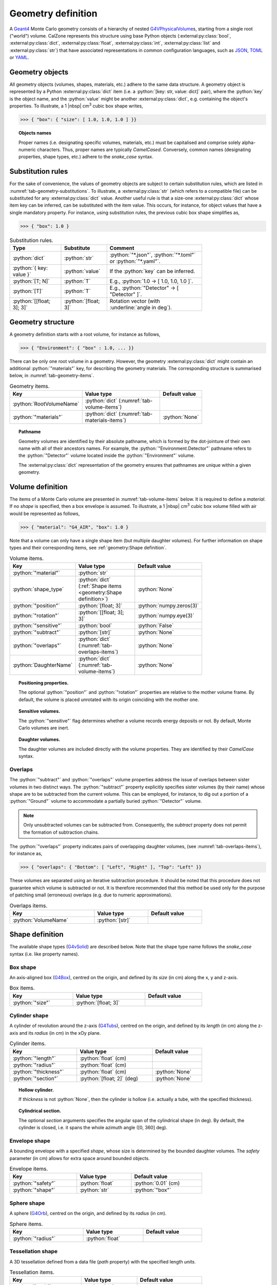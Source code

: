 Geometry definition
===================

A `Geant4`_ Monte Carlo geometry consists of a hierarchy of nested
`G4VPhysicalVolume`_\ s, starting from a single root ("world") volume. CalZone
represents this structure using base Python objects
(:external:py:class:`bool`, :external:py:class:`dict`,
:external:py:class:`float`, :external:py:class:`int`, :external:py:class:`list`
and :external:py:class:`str`) that have associated representations in common
configuration languages, such as `JSON`_, `TOML`_ or `YAML`_.

Geometry objects
----------------

All geometry objects (volumes, shapes, materials, etc.) adhere to the same
data structure. A geometry object is represented by a Python
:external:py:class:`dict` item (i.e. a :python:`[key: str, value: dict]`
pair), where the :python:`key` is the object name, and the :python:`value` might
be another :external:py:class:`dict`, e.g. containing the object's properties.
To illustrate, a 1 |nbsp| cm\ :sup:`3` cubic box shape writes,

>>> { "box": { "size": [ 1.0, 1.0, 1.0 ] }}

.. topic:: Objects names

   Proper names (i.e. designating specific volumes, materials, etc.) must be
   capitalised and comprise solely alpha-numeric characters. Thus, proper names
   are typically `CamelCased`. Conversely, common names (designating properties,
   shape types, etc.) adhere to the `snake_case` syntax.

Substitution rules
------------------

For the sake of convenience, the values of geometry objects are subject to
certain substitution rules, which are listed in
:numref:`tab-geometry-substitutions`. To illustrate, a :external:py:class:`str`
(which refers to a compatible file) can be substituted for any
:external:py:class:`dict` value. Another useful rule is that a size-one
:external:py:class:`dict` whose item key can be inferred, can be substituted
with the item value. This occurs, for instance, for object values that have a
single mandatory property. For instance, using substitution rules, the previous
cubic box shape simplifies as,

>>> { "box": 1.0 }

.. _tab-geometry-substitutions:

.. list-table:: Substitution rules.
   :width: 75%
   :widths: auto
   :header-rows: 1

   * - Type
     - Substitute
     - Comment
   * - :python:`dict`
     - :python:`str`
     - :python:`"*.json"`, :python:`"*.toml"` or :python:`"*.yaml"`.
   * - :python:`{ key: value }`
     - :python:`value`
     - If the :python:`key` can be inferred.
   * - :python:`[T; N]`
     - :python:`T`
     - E.g., :python:`1.0 -> [ 1.0, 1.0, 1.0 ]`.
   * - :python:`[T]`
     - :python:`T`
     - E.g., :python:`"Detector" -> [ "Detector" ]`.
   * - :python:`[[float; 3]; 3]`
     - :python:`[float; 3]`
     - Rotation vector (with :underline:`angle in deg`).


Geometry structure
------------------

A geometry definition starts with a root volume, for instance as follows,

>>> { "Environment": { "box" : 1.0, ... }}

There can be only one root volume in a geometry. However, the geometry
:external:py:class:`dict` might contain an additional :python:`"materials"` key,
for describing the geometry materials. The corresponding structure is summarised
below, in :numref:`tab-geometry-items`.

.. _tab-geometry-items:

.. list-table:: Geometry items.
   :width: 75%
   :widths: auto
   :header-rows: 1

   * - Key
     - Value type
     - Default value
   * - :python:`RootVolumeName`
     - :python:`dict` (:numref:`tab-volume-items`)
     - 
   * - :python:`"materials"`
     - :python:`dict` (:numref:`tab-materials-items`)
     - :python:`None`

.. _pathname:

.. topic:: Pathname

   Geometry volumes are identified by their absolute pathname, which is formed
   by the dot-jointure of their own name with all of their ancestors names. For
   example, the :python:`"Environment.Detector"` pathname refers to the
   :python:`"Detector"` volume located inside the :python:`"Environment"`
   volume.

   The :external:py:class:`dict` representation of the geometry ensures that
   pathnames are unique within a given geometry.

Volume definition
-----------------

The items of a Monte Carlo volume are presented in :numref:`tab-volume-items`
below. It is required to define a *material*. If no *shape* is specified, then a
box envelope is assumed. To illustrate, a 1 |nbsp| cm\ :sup:`3` cubic box volume
filled with air would be represented as follows,

>>> { "material": "G4_AIR", "box": 1.0 }

Note that a volume can only have a single shape item (but multiple daughter
volumes). For further information on shape types and their corresponding items,
see :ref:`geometry:Shape definition`.

.. _tab-volume-items:

.. list-table:: Volume items.
   :width: 75%
   :widths: auto
   :header-rows: 1

   * - Key
     - Value type
     - Default value
   * - :python:`"material"`
     - :python:`str`
     - 
   * - :python:`shape_type`
     - :python:`dict` (:ref:`Shape items <geometry:Shape definition>`)
     - :python:`None`
   * - :python:`"position"`
     - :python:`[float; 3]`
     - :python:`numpy.zeros(3)`
   * - :python:`"rotation"`
     - :python:`[[float; 3]; 3]`
     - :python:`numpy.eye(3)`
   * - :python:`"sensitive"`
     - :python:`bool`
     - :python:`False`
   * - :python:`"subtract"`
     - :python:`[str]`
     - :python:`None`
   * - :python:`"overlaps"`
     - :python:`dict` (:numref:`tab-overlaps-items`)
     - :python:`None`
   * - :python:`DaughterName`
     - :python:`dict` (:numref:`tab-volume-items`)
     - :python:`None`

.. topic:: Positioning properties.

   The optional :python:`"position"` and :python:`"rotation"` properties are
   relative to the mother volume frame. By default, the volume is placed
   unrotated with its origin coinciding with the mother one.

.. topic:: Sensitive volumes.

   The :python:`"sensitive"` flag determines whether a volume records energy
   deposits or not. By default, Monte Carlo volumes are inert.

.. topic:: Daughter volumes.

   The daughter volumes are included directly with the volume properties. They
   are identified by their `CamelCase` syntax.

Overlaps
~~~~~~~~

The :python:`"subtract"` and :python:`"overlaps"` volume properties address the
issue of overlaps between sister volumes in two distinct ways. The
:python:`"subtract"` property explicitly specifies sister volumes (by their
name) whose shape are to be subtracted from the current volume. This can be
employed, for instance, to dig out a portion of a :python:`"Ground"` volume to
accommodate a partially buried :python:`"Detector"` volume.

.. note::

   Only unsubtracted volumes can be subtracted from. Consequently, the
   *subtract* property does not permit the formation of subtraction chains.

The :python:`"overlaps"` property indicates pairs of overlapping daughter
volumes, (see :numref:`tab-overlaps-items`), for instance as,

>>> { "overlaps": { "Bottom": [ "Left", "Right" ], "Top": "Left" }}

These volumes are separated using an iterative subtraction procedure. It should
be noted that this procedure does not guarantee which volume is subtracted or
not. It is therefore recommended that this method be used only for the purpose
of patching small (erroneous) overlaps (e.g. due to numeric approximations).

.. _tab-overlaps-items:

.. list-table:: Overlaps items.
   :width: 75%
   :widths: auto
   :header-rows: 1

   * - Key
     - Value type
     - Default value
   * - :python:`VolumeName`
     - :python:`[str]`
     - 

Shape definition
----------------

The available shape types (`G4vSolid`_) are described below. Note that the shape
type name follows the `snake_case` syntax (i.e. like property names).

Box shape
~~~~~~~~~

An axis-aligned box (`G4Box`_), centred on the origin, and defined by its *size*
(in cm) along the x, y and z-axis.

.. list-table:: Box items.
   :width: 75%
   :widths: auto
   :header-rows: 1

   * - Key
     - Value type
     - Default value
   * - :python:`"size"`
     - :python:`[float; 3]`
     - 

Cylinder shape
~~~~~~~~~~~~~~

A cylinder of revolution around the z-axis (`G4Tubs`_), centred on the origin,
and defined by its *length* (in cm) along the z-axis and its *radius* (in cm) in
the xOy plane.

.. list-table:: Cylinder items.
   :width: 75%
   :widths: auto
   :header-rows: 1

   * - Key
     - Value type
     - Default value
   * - :python:`"length"`
     - :python:`float` (cm)
     - 
   * - :python:`"radius"`
     - :python:`float` (cm)
     - 
   * - :python:`"thickness"`
     - :python:`float` (cm)
     - :python:`None`
   * - :python:`"section"`
     - :python:`[float; 2]` (deg)
     - :python:`None`

.. topic:: Hollow cylinder.

   If *thickness* is not :python:`None`, then the cylinder is hollow (i.e.
   actually a tube, with the specified thickness).

.. topic:: Cylindrical section.

   The optional *section* arguments specifies the angular span of the
   cylindrical shape (in deg). By default, the cylinder is closed, i.e. it spans
   the whole azimuth angle ([0, 360] deg).


Envelope shape
~~~~~~~~~~~~~~

A bounding envelope with a specified *shape*, whose size is determined by the
bounded daughter volumes. The *safety* parameter (in cm) allows for extra space
around bounded objects.

.. list-table:: Envelope items.
   :width: 75%
   :widths: auto
   :header-rows: 1

   * - Key
     - Value type
     - Default value
   * - :python:`"safety"`
     - :python:`float`
     - :python:`0.01` (cm)
   * - :python:`"shape"`
     - :python:`str`
     - :python:`"box"`

Sphere shape
~~~~~~~~~~~~

A sphere (`G4Orb`_), centred on the origin, and defined by its *radius* (in cm).

.. list-table:: Sphere items.
   :width: 75%
   :widths: auto
   :header-rows: 1

   * - Key
     - Value type
     - Default value
   * - :python:`"radius"`
     - :python:`float`
     - 

Tessellation shape
~~~~~~~~~~~~~~~~~~

A 3D tessellation defined from a data file (*path* property) with the specified
length *units*.

.. list-table:: Tessellation items.
   :width: 75%
   :widths: auto
   :header-rows: 1

   * - Key
     - Value type
     - Default value
   * - :python:`"path"`
     - :python:`str`
     - 
   * - :python:`"units"`
     - :python:`str`
     - :python:`"cm"`

The actual shape depends on the data file format. If the file is a 3D `STL`_
model, then the model is directly imported. Alternatively, the data can also be
a surface described by a Digital Elevation Model (`DEM`_). In this case,
elevation values are assumed to be along the z-axis, and the surface is closed
by adding side and bottom faces. The additional properties described in
:numref:`tab-topography-items` control the generated 3D shape.

.. tip::

   The :py:meth:`Map.dump() <calzone.Map.dump>` method allows one to export the
   generated 3D shape in `STL`_ format.

.. _tab-topography-items:

.. list-table:: DEM tesselation items.
   :width: 75%
   :widths: auto
   :header-rows: 1

   * - Key
     - Value type
     - Default value
   * - :python:`"extra_depth"`
     - :python:`float`
     - 100.0 (in map units)
   * - :python:`"origin"`
     - :python:`[float; 3]`
     - :python:`numpy.zeros(3)`
   * - :python:`"regular"`
     - :python:`bool`
     - :python:`False`

.. topic:: Geometric properties.

   The *origin* property defines the origin of the 3D shape in the DEM
   coordinates system. The *extra_depth* property extends the shape
   below the DEM's minimum elevation value.

.. topic:: Meshing type.

   The *regular* flag controls the meshing. By default, a non-regular -but
   optimised- meshing is used. However, this is not supported by the Geant4
   traversal :py:attr:`algorithm <calzone.GeometryBuilder.algorithm>`.
   Therefore, a *regular* meshing must be selected when using the latter
   algorithm.

Materials definition
--------------------

A Geant4 material (`G4Material`_) can be defined either as an assembly of atomic
elements (`G4Element`_\ s), denoted :ref:`Molecule <geometry:Molecules>` herein,
or as a :ref:`Mixture <geometry:Mixtures>` of other materials.

.. tip::

   A collection of standard atomic elements and materials is readily available
   from the Geant4 `NIST`_ database. For example, :python:`"G4_H"`,
   :python:`"G4_AIR"`, etc. Depending on your application, you may not need to
   define your own materials.

Materials table
~~~~~~~~~~~~~~~

The structure of a materials table is described by :numref:`tab-materials-items`
(et al.) below. :ref:`geometry:Molecules` and :ref:`geometry:Mixtures` are
explictily separated. In addition, the materials table may also contain (custom)
atomic elements. For instance,

>>> { "molecules": { "H2O": { ... }}, "mixtures": { "Air": { ... }}}

.. _tab-materials-items:

.. list-table:: Materials items.
   :width: 75%
   :widths: auto
   :header-rows: 1

   * - Key
     - Value type
     - Default value
   * - :python:`"elements"`
     - :python:`dict` (:numref:`tab-elements-items`)
     - :python:`None`
   * - :python:`"molecules"`
     - :python:`dict` (:numref:`tab-molecules-items`)
     - :python:`None`
   * - :python:`"mixtures"`
     - :python:`dict` (:numref:`tab-mixtures-items`)
     - :python:`None`

.. _tab-elements-items:

.. list-table:: Atomic elements items.
   :width: 75%
   :widths: auto
   :header-rows: 1

   * - Key
     - Value type
     - Default value
   * - :python:`ElementName`
     - :python:`dict` (:numref:`tab-element-items`)
     - 

.. _tab-molecules-items:

.. list-table:: Molecules items.
   :width: 75%
   :widths: auto
   :header-rows: 1

   * - Key
     - Value type
     - Default value
   * - :python:`MoleculeName`
     - :python:`dict` (:numref:`tab-molecule-items`)
     - 

.. _tab-mixtures-items:

.. list-table:: Mixtures items.
   :width: 75%
   :widths: auto
   :header-rows: 1

   * - Key
     - Value type
     - Default value
   * - :python:`MixtureName`
     - :python:`dict` (:numref:`tab-mixture-items`)
     - 

Atomic elements
~~~~~~~~~~~~~~~

Atomic elements are specified by their atomic number (*Z*) and by their mass
number (*A*, in g/mol). Optionally, a *symbol* can be specified.

.. _tab-element-items:

.. list-table:: Atomic element items.
   :width: 75%
   :widths: auto
   :header-rows: 1

   * - Key
     - Value type
     - Default value
   * - :python:`"Z"`
     - :python:`float`
     - 
   * - :python:`"A"`
     - :python:`float`
     - 
   * - :python:`"symbol"`
     - :python:`str`
     - :python:`None`

Molecules
~~~~~~~~~

Molecules are specified by their *density* (in g/cm\ :sup:`3`) and their
composition (in atomic elements). Optionaly, a *state* can be specified (
:python:`"gas"`, :python:`"liquid"` or :python:`"solid"`). For instance,

>>> { "H": 2, "O": 1, "density": 1.0, "state": "liquid" }

.. _tab-molecule-items:

.. list-table:: Molecule items.
   :width: 75%
   :widths: auto
   :header-rows: 1

   * - Key
     - Value type
     - Default value
   * - :python:`"density"`
     - :python:`float`
     - 
   * - :python:`"state"`
     - :python:`str`
     - :python:`None`
   * - :python:`ElementName`
     - :python:`int`
     - 

Mixtures
~~~~~~~~

Mixtures are specified by their *density* (in g/cm\ :sup:`3`) and their **mass**
composition. Optionaly, a *state* can be specified ( :python:`"gas"`,
:python:`"liquid"` or :python:`"solid"`). For instance,

>>> { "N": 0.76, "O": 0.23, "Ar": 0.01, "density": 1.205E-03, "state": "gas" }

.. _tab-mixture-items:

.. list-table:: Mixture items.
   :width: 75%
   :widths: auto
   :header-rows: 1

   * - Key
     - Value type
     - Default value
   * - :python:`"density"`
     - :python:`float`
     - 
   * - :python:`"state"`
     - :python:`str`
     - :python:`None`
   * - :python:`MaterialName`
     - :python:`float`
     - 

.. ============================================================================
.. 
.. URL links.
.. 
.. ============================================================================

.. _DEM: https://en.wikipedia.org/wiki/Digital_elevation_model
.. _JSON: https://www.json.org/json-en.html
.. _G4Box: https://geant4.kek.jp/Reference/11.2.0/classG4Box.html
.. _G4Element: https://geant4.kek.jp/Reference/11.2.0/classG4Element.html
.. _G4Material: https://geant4.kek.jp/Reference/11.2.0/classG4Material.html
.. _G4Orb: https://geant4.kek.jp/Reference/11.2.0/classG4Orb.html
.. _G4Tubs: https://geant4.kek.jp/Reference/11.2.0/classG4Tubs.html
.. _G4VPhysicalVolume: https://geant4.kek.jp/Reference/11.2.0/classG4VPhysicalVolume.html
.. _G4VSolid: https://geant4.kek.jp/Reference/11.2.0/classG4VSolid.html
.. _Geant4: https://geant4.web.cern.ch/docs/
.. _NIST: https://geant4-userdoc.web.cern.ch/UsersGuides/ForApplicationDeveloper/html/Appendix/materialNames.html?highlight=nist#
.. _STL: https://en.wikipedia.org/wiki/STL_(file_format)
.. _TOML: https://toml.io/en/
.. _YAML: https://yaml.org/
